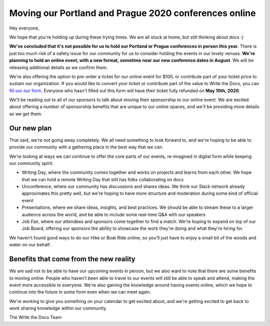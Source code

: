 .. post:: Apr 29, 2020
   :tags: portland-2020, prague-2020, conferences, covid-19

Moving our Portland and Prague 2020 conferences online
======================================================

Hey everyone,

We hope that you're holding up during these trying times.
We are all stuck at home,
but still thinking about docs :)

**We've concluded that it's not possible for us to hold our Portland or Prague conferences in person this year.**
There is just too much risk of a safety issue for our community for us to consider holding the events in our lovely venues.
**We're planning to hold an online event, with a new format, sometime near our new conference dates in August**. 
We will be releasing additional details as we confirm them.

We're also offering the option to pre-order a ticket for our online event for $100, or contribute part of your ticket price to sustain our organization.
If you would like to convert your ticket or contribute part of the value to Write the Docs, you can `fill our our form`_.
Everyone who hasn't filled out this form will have their ticket fully refunded on **May 10th, 2020**.

We'll be reading out to all of our sponsors to talk about moving their sponsorship to our online event.
We are excited about offering a number of sponsorship benefits that are unique to our online spaces,
and we'll be providing more details as we get them.

.. _fill our our form: http://TODO

Our new plan
------------

That said, we're not going away completely.
We all need something to look forward to,
and we're hoping to be able to provide our community with a gathering place in the best way that we can.


We're looking at ways we can continue to offer the core parts of our events,
re-imagined in digital form while keeping our community spirit:

* Writing Day, where the community comes together and works on projects and learns from each other. We hope that we can hold a remote Writing Day that still has folks collaborating on docs
* Unconference, where our community has discussions and shares ideas. We think our Slack network already approximates this pretty well, but we're hoping to have more structure and moderation during some kind of official event
* Presentations, where we share ideas, insights, and best practices. We should be able to stream these to a larger audience across the world, and be able to include some real-time Q&A with our speakers
* Job Fair, where our attendees and sponsors come together to find a match. We're hoping to expand on top of our Job Board, offering our sponsors the ability to showcase the work they're doing and what they're hiring for. 

We haven't found good ways to do our Hike or Boat Ride online, so you'll just have to enjoy a small bit of the woods and water on our behalf.

Benefits that come from the new reality
---------------------------------------

We are sad not to be able to have our upcoming events in person,
but we also want to note that there are some benefits to moving online.
People who haven't been able to travel to our events will still be able to speak and attend, making the event more accessible to everyone.
We're also gaining the knowledge around having events online,
which we hope to continue into the future in some form even when we can meet again.

We're working to give you something on your calendar to get excited about,
and we're getting excited to get back to work sharing knowledge within our community.

The Write the Docs Team


